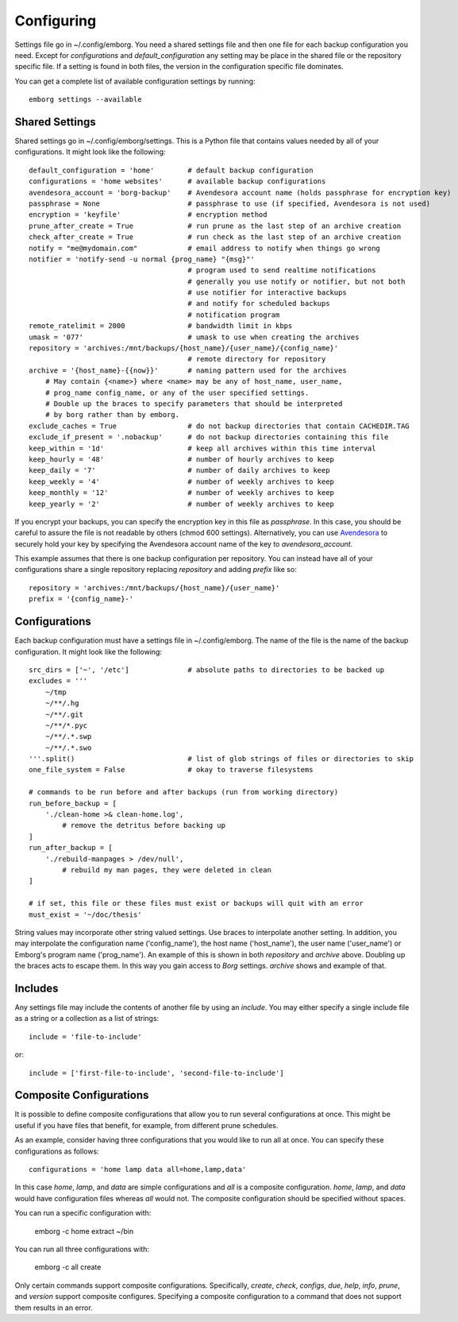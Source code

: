 .. _configuring:

Configuring
===========

Settings file go in ~/.config/emborg. You need a shared settings file and then 
one file for each backup configuration you need.  Except for *configurations* 
and *default_configuration* any setting may be place in the shared file or the 
repository specific file.  If a setting is found in both files, the version in 
the configuration specific file dominates.

You can get a complete list of available configuration settings by running::

    emborg settings --available


Shared Settings
---------------

Shared settings go in ~/.config/emborg/settings.  This is a Python file that 
contains values needed by all of your configurations.  It might look like the 
following::

    default_configuration = 'home'        # default backup configuration
    configurations = 'home websites'      # available backup configurations
    avendesora_account = 'borg-backup'    # Avendesora account name (holds passphrase for encryption key)
    passphrase = None                     # passphrase to use (if specified, Avendesora is not used)
    encryption = 'keyfile'                # encryption method
    prune_after_create = True             # run prune as the last step of an archive creation
    check_after_create = True             # run check as the last step of an archive creation
    notify = "me@mydomain.com"            # email address to notify when things go wrong
    notifier = 'notify-send -u normal {prog_name} "{msg}"'
                                          # program used to send realtime notifications
                                          # generally you use notify or notifier, but not both
                                          # use notifier for interactive backups 
                                          # and notify for scheduled backups
                                          # notification program
    remote_ratelimit = 2000               # bandwidth limit in kbps
    umask = '077'                         # umask to use when creating the archives
    repository = 'archives:/mnt/backups/{host_name}/{user_name}/{config_name}'
                                          # remote directory for repository
    archive = '{host_name}-{{now}}'       # naming pattern used for the archives
        # May contain {<name>} where <name> may be any of host_name, user_name, 
        # prog_name config_name, or any of the user specified settings.
        # Double up the braces to specify parameters that should be interpreted 
        # by borg rather than by emborg.
    exclude_caches = True                 # do not backup directories that contain CACHEDIR.TAG
    exclude_if_present = '.nobackup'      # do not backup directories containing this file
    keep_within = '1d'                    # keep all archives within this time interval
    keep_hourly = '48'                    # number of hourly archives to keep
    keep_daily = '7'                      # number of daily archives to keep
    keep_weekly = '4'                     # number of weekly archives to keep
    keep_monthly = '12'                   # number of weekly archives to keep
    keep_yearly = '2'                     # number of weekly archives to keep

If you encrypt your backups, you can specify the encryption key in this file as 
*passphrase*. In this case, you should be careful to assure the file is not 
readable by others (chmod 600 settings).  Alternatively, you can use `Avendesora 
<https://avendesora.readthedocs.io>`_ to securely hold your key by specifying 
the Avendesora account name of the key to *avendesora_account*.

This example assumes that there is one backup configuration per repository. You 
can instead have all of your configurations share a single repository replacing 
*repository* and adding *prefix* like so::

    repository = 'archives:/mnt/backups/{host_name}/{user_name}'
    prefix = '{config_name}-'


Configurations
--------------

Each backup configuration must have a settings file in ~/.config/emborg. The 
name of the file is the name of the backup configuration.  It might look like 
the following::

    src_dirs = ['~', '/etc']              # absolute paths to directories to be backed up
    excludes = '''
        ~/tmp
        ~/**/.hg
        ~/**/.git
        ~/**/*.pyc
        ~/**/.*.swp
        ~/**/.*.swo
    '''.split()                           # list of glob strings of files or directories to skip
    one_file_system = False               # okay to traverse filesystems

    # commands to be run before and after backups (run from working directory)
    run_before_backup = [
        './clean-home >& clean-home.log',
            # remove the detritus before backing up
    ]
    run_after_backup = [
        './rebuild-manpages > /dev/null',
            # rebuild my man pages, they were deleted in clean
    ]

    # if set, this file or these files must exist or backups will quit with an error
    must_exist = '~/doc/thesis'

String values may incorporate other string valued settings. Use braces to 
interpolate another setting. In addition, you may interpolate the configuration 
name ('config_name'), the host name ('host_name'), the user name ('user_name') 
or Emborg's program name ('prog_name'). An example of this is shown in both
*repository* and *archive* above.  Doubling up the braces acts to escape them.  
In this way you gain access to *Borg* settings. *archive* shows and example of 
that.


Includes
--------

Any settings file may include the contents of another file by using an 
*include*.  You may either specify a single include file as a string or 
a collection as a list of strings::

    include = 'file-to-include'

or::

    include = ['first-file-to-include', 'second-file-to-include']


Composite Configurations
------------------------

It is possible to define composite configurations that allow you to run several 
configurations at once.  This might be useful if you have files that benefit, 
for example, from different prune schedules.

As an example, consider having three configurations that you would like to run 
all at once. You can specify these configurations as follows::

    configurations = 'home lamp data all=home,lamp,data'

In this case *home*, *lamp*, and *data* are simple configurations and *all* is 
a composite configuration.  *home*, *lamp*, and *data* would have configuration 
files whereas *all* would not.  The composite configuration should be specified 
without spaces.

You can run a specific configuration with:

    emborg -c home extract ~/bin

You can run all three configurations with:

    emborg -c all create

Only certain commands support composite configurations. Specifically, *create*, 
*check*, *configs*, *due*, *help*, *info*, *prune*, and *version* support 
composite configures.  Specifying a composite configuration to a command that 
does not support them results in an error.
